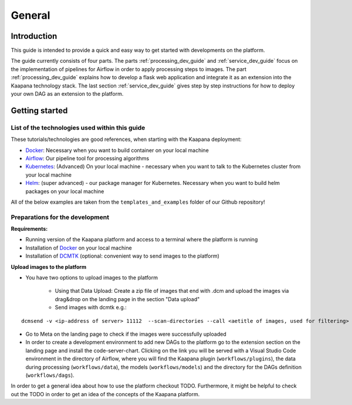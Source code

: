 .. _general_dev_guide:

General
=======

Introduction
------------

This guide is intended to provide a quick and easy way to get started with developments on the platform.
 
The guide currently consists of four parts. The parts :ref:`processing_dev_guide` and :ref:`service_dev_guide` focus on the implementation of pipelines for Airflow in order to apply processing steps to images.
The part :ref:`processing_dev_guide` explains how to develop a flask web application and integrate it as an extension into the Kaapana technology stack.
The last section :ref:`service_dev_guide` gives step by step instructions for how to deploy your own DAG as an extension to the platform.


Getting started
---------------

List of the technologies used within this guide
^^^^^^^^^^^^^^^^^^^^^^^^^^^^^^^^^^^^^^^^^^^^^^^
These tutorials/technologies are good references, when starting with the Kaapana deployment:

* `Docker <https://docs.docker.com/get-docker/>`_: Necessary when you want to build container on your local machine
* `Airflow <https://airflow.apache.org/docs/stable/>`_: Our pipeline tool for processing algorithms
* `Kubernetes <https://kubernetes.io/docs/tutorials/kubernetes-basics/>`_: (Advanced) On your local machine - necessary when you want to talk to the Kubernetes cluster from your local machine
* `Helm <https://helm.sh/docs/intro/quickstart/>`_: (super advanced) - our package manager for Kubernetes.  Necessary when you want to build helm packages on your local machine

All of the below examples are taken from the ``templates_and_examples`` folder of our Github repository!

Preparations for the development
^^^^^^^^^^^^^^^^^^^^^^^^^^^^^^^^
**Requirements:**

* Running version of the Kaapana platform and access to a terminal where the platform is running
* Installation of `Docker <https://docs.docker.com/get-docker/>`_ on your local machine
* Installation of `DCMTK <https://dicom.offis.de/dcmtk.php.en>`_ (optional: convenient way to send images to the platform)

**Upload images to the platform**

* You have two options to upload images to the platform

   * Using that Data Upload: Create a zip file of images that end with .dcm and upload the images via drag&drop on the landing page in the section "Data upload"

   * Send images with dcmtk e.g.:

::

   dcmsend -v <ip-address of server> 11112  --scan-directories --call <aetitle of images, used for filtering> --scan-pattern '*'  --recurse <data-dir-of-DICOM images>

* Go to Meta on the landing page to check if the images were successfully uploaded
* In order to create a development environment to add new DAGs to the platform go to the extension section on the landing page and install the code-server-chart. Clicking on the link you will be served with a Visual Studio Code environment in the directory of Airflow, where you will find the Kaapana plugin (``workflows/plugins``), the data during processing (``workflows/data``), the models (``workflows/models``) and the directory for the DAGs definition (``workflows/dags``). 

In order to get a general idea about how to use the platform checkout TODO. Furthermore, it might be helpful to check out the TODO in order to get an idea of the concepts of the Kaapana platform.

